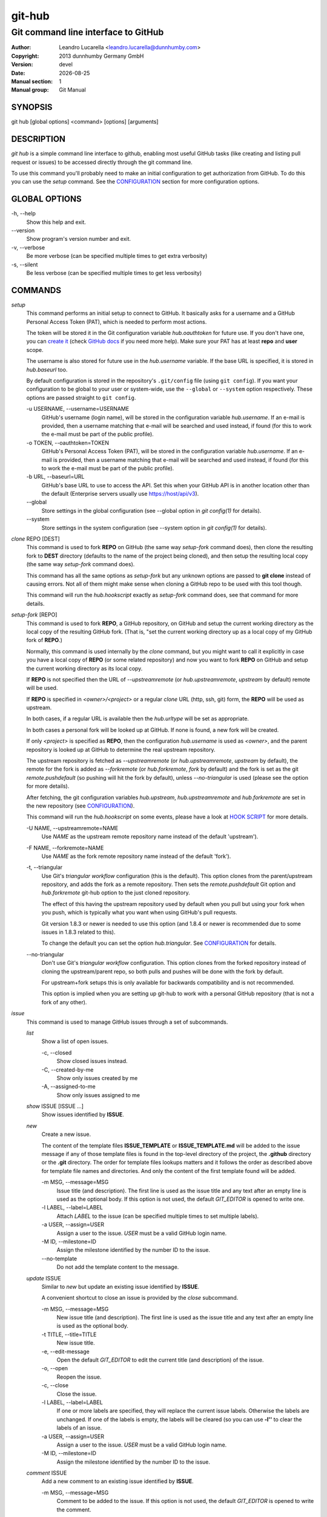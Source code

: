 =======
git-hub
=======

------------------------------------
Git command line interface to GitHub
------------------------------------

:Author: Leandro Lucarella <leandro.lucarella@dunnhumby.com>
:Copyright: 2013 dunnhumby Germany GmbH
:Version: devel
:Date: |date|
:Manual section: 1
:Manual group: Git Manual

.. |date| date::


SYNOPSIS
========

git hub [global options]  <command> [options] [arguments]


DESCRIPTION
===========

`git hub` is a simple command line interface to github, enabling most useful
GitHub tasks (like creating and listing pull request or issues) to be accessed
directly through the git command line.

To use this command you'll probably need to make an initial configuration to
get authorization from GitHub. To do this you can use the `setup` command.
See the CONFIGURATION_ section for more configuration options.


GLOBAL OPTIONS
==============

\-h, --help
  Show this help and exit.

\--version
  Show program's version number and exit.

\-v, --verbose
  Be more verbose (can be specified multiple times to get extra verbosity)

\-s, --silent
  Be less verbose (can be specified multiple times to get less verbosity)

COMMANDS
========

`setup`
  This command performs an initial setup to connect to GitHub. It basically
  asks for a username and a GitHub Personal Access Token (PAT), which is
  needed to perform most actions.

  The token will be stored it in the Git configuration variable
  `hub.oauthtoken` for future use. If you don't have one, you can `create it`__
  (check `GitHub docs`__ if you need more help).  Make sure your PAT has at
  least **repo** and **user** scope.

  The username is also stored for future use in the `hub.username` variable. If
  the base URL is specified, it is stored in `hub.baseurl` too.

  By default configuration is stored in the repository's ``.git/config`` file
  (using ``git config``). If you want your configuration to be global to your
  user or system-wide, use the ``--global`` or ``--system`` option
  respectively. These options are passed straight to ``git config``.

  \-u USERNAME, --username=USERNAME
    GitHub's username (login name), will be stored in the configuration
    variable `hub.username`. If an e-mail is provided, then a username matching
    that e-mail will be searched and used instead, if found (for this to work
    the e-mail must be part of the public profile).

  \-o TOKEN, --oauthtoken=TOKEN
    GitHub's Personal Access Token (PAT), will be stored in the configuration
    variable `hub.username`. If an e-mail is provided, then a username matching
    that e-mail will be searched and used instead, if found (for this to work
    the e-mail must be part of the public profile).

  \-b URL, --baseurl=URL
    GitHub's base URL to use to access the API. Set this when your GitHub API is
    in another location other than the default (Enterprise servers usually use
    https://host/api/v3).

  \--global
    Store settings in the global configuration (see --global option in `git
    config(1)` for details).

  \--system
    Store settings in the system configuration (see --system option in `git
    config(1)` for details).

__ https://github.com/settings/tokens/new
__ https://docs.github.com/en/free-pro-team@latest/github/authenticating-to-github/creating-a-personal-access-token

`clone` REPO [DEST]
  This command is used to fork **REPO** on GitHub (the same way `setup-fork`
  command does), then clone the resulting fork to **DEST** directory (defaults
  to the name of the project being cloned), and then setup the resulting local
  copy (the same way `setup-fork` command does).

  This command has all the same options as `setup-fork` but any unknown options
  are passed to **git clone** instead of causing errors. Not all of them might
  make sense when cloning a GitHub repo to be used with this tool though.

  This command will run the `hub.hookscript` exactly as `setup-fork` command
  does, see that command for more details.

`setup-fork` [REPO]
  This command is used to fork **REPO**, a GitHub repository, on GitHub and
  setup the current working directory as the local copy of the resulting GitHub
  fork. (That is, "set the current working directory up as a local copy of my
  GitHub fork of **REPO**.)

  Normally, this command is used internally by the `clone` command, but you
  might want to call it explicitly in case you have a local copy of **REPO** (or
  some related repository) and now you want to fork **REPO** on GitHub and setup
  the current working directory as its local copy.

  If **REPO** is not specified then the URL of `--upstreamremote` (or
  `hub.upstreamremote`, `upstream` by default) remote will be used.

  If **REPO** is specified in *<owner>/<project>* or a regular *clone* URL
  (http, ssh, git) form, the **REPO** will be used as upstream.

  In both cases, if a regular URL is available then the `hub.urltype` will be
  set as appropriate.

  In both cases a personal fork will be looked up at GitHub. If none is found, a
  new fork will be created.

  If only *<project>* is specified as **REPO**, then the configuration
  `hub.username` is used as *<owner>*, and the parent repository is looked up at
  GitHub to determine the real upstream repository.

  The upstream repository is fetched as `--upstreamremote` (or
  `hub.upstreamremote`, `upstream` by default), the remote for the fork is added
  as `--forkremote` (or `hub.forkremote`, `fork` by default) and the fork is set
  as the git `remote.pushdefault` (so pushing will hit the fork by default),
  unless `--no-triangular` is used (please see the option for more details).

  After fetching, the git configuration variables `hub.upstream`,
  `hub.upstreamremote` and `hub.forkremote` are set in the new repository (see
  CONFIGURATION_).

  This command will run the `hub.hookscript` on some events, please have a look
  at `HOOK SCRIPT`_ for more details.

  \-U NAME, --upstreamremote=NAME
    Use `NAME` as the upstream remote repository name instead of the default
    'upstream').

  \-F NAME, --forkremote=NAME
    Use `NAME` as the fork remote repository name instead of the default
    'fork').

  \-t, --triangular
    Use Git's *triangular workflow* configuration (this is the default). This
    option clones from the parent/upstream repository, and adds the fork as
    a remote repository. Then sets the `remote.pushdefault` Git option and
    `hub.forkremote` git-hub option to the just cloned repository.

    The effect of this having the upstream repository used by default
    when you pull but using your fork when you push, which is typically what
    you want when using GitHub's pull requests.

    Git version 1.8.3 or newer is needed to use this option (and 1.8.4 or newer
    is recommended due to some issues in 1.8.3 related to this).

    To change the default you can set the option `hub.triangular`. See
    CONFIGURATION_ for details.

  \--no-triangular
    Don't use Git's *triangular workflow* configuration. This option clones
    from the forked repository instead of cloning the upstream/parent repo, so
    both pulls and pushes will be done with the fork by default.

    For upstream+fork setups this is only available for backwards compatibility
    and is not recommended.

    This option is implied when you are setting up git-hub to work with a
    personal GitHub repository (that is not a fork of any other).

`issue`
  This command is used to manage GitHub issues through a set of subcommands.

  `list`
    Show a list of open issues.

    \-c, --closed
      Show closed issues instead.

    \-C, --created-by-me
      Show only issues created by me

    \-A, --assigned-to-me
      Show only issues assigned to me

  `show` ISSUE [ISSUE ...]
    Show issues identified by **ISSUE**.

  `new`
    Create a new issue.

    The content of the template files **ISSUE_TEMPLATE** or
    **ISSUE_TEMPLATE.md** will be added to the issue message if any of those
    template files is found in the top-level directory of the project, the
    **.github** directory or the **.git** directory.
    The order for template files lookups matters and it follows the order
    as described above for template file names and directories. And only the
    content of the first template found will be added.

    \-m MSG, --message=MSG
      Issue title (and description). The first line is used as the issue title
      and any text after an empty line is used as the optional body.  If this
      option is not used, the default `GIT_EDITOR` is opened to write one.

    \-l LABEL, --label=LABEL
      Attach `LABEL` to the issue (can be specified multiple times to set
      multiple labels).

    \-a USER, --assign=USER
      Assign a user to the issue. `USER` must be a valid GitHub login name.

    \-M ID, --milestone=ID
      Assign the milestone identified by the number ID to the issue.

    \--no-template
      Do not add the template content to the message.

  `update` ISSUE
    Similar to `new` but update an existing issue identified by **ISSUE**.

    A convenient shortcut to close an issue is provided by the `close`
    subcommand.

    \-m MSG, --message=MSG
      New issue title (and description). The first line is used as the issue
      title and any text after an empty line is used as the optional body.

    \-t TITLE, --title=TITLE
      New issue title.

    \-e, --edit-message
      Open the default `GIT_EDITOR` to edit the current title (and description)
      of the issue.

    \-o, --open
      Reopen the issue.

    \-c, --close
      Close the issue.

    \-l LABEL, --label=LABEL
      If one or more labels are specified, they will replace the current issue
      labels. Otherwise the labels are unchanged. If one of the labels is
      empty, the labels will be cleared (so you can use **-l''** to clear the
      labels of an issue.

    \-a USER, --assign=USER
      Assign a user to the issue. `USER` must be a valid GitHub login name.

    \-M ID, --milestone=ID
      Assign the milestone identified by the number ID to the issue.

  `comment` ISSUE
    Add a new comment to an existing issue identified by **ISSUE**.

    \-m MSG, --message=MSG
      Comment to be added to the issue. If this option is not used, the default
      `GIT_EDITOR` is opened to write the comment.

  `close` ISSUE
    Alias for `update --close`. (+ `comment` if **--message** or
    **--edit-message** is specified). Closes issue identified by **ISSUE**.

    \-m MSG, --message=MSG
      Add a comment to the issue before closing it.

    \-e, --edit-message
      Open the default `GIT_EDITOR` to write a comment to be added to the issue
      before closing it.


`pull`
  This command is used to manage GitHub pull requests. Since pull requests in
  GitHub are also issues, most of the subcommands are repeated from the
  `issue` command for convenience. Only the `list` and `new` commands are
  really different, and `attach` and `rebase` are added.

  `list`
    Show a list of open pull requests.

    \--closed
      Show closed pull requests instead.

  `show` PULL [PULL ...]
    Alias for `issue show`.

  `checkout` PULL ...
    Checkout the remote branch (head) of the pull request. This command first
    fetches the *head* reference from the pull request and then calls the
    standard `git checkout` command and any extra argument will be passed
    to `git checkout` as-is, after the reference that was just fetched.
    Remember this creates a detached checkout by default, use `-b` if you
    want to create a new branch based on the pull request. Please take a
    look at `git checkout` help for more details.

  `new` [HEAD]
    Create a new pull request. If **HEAD** is specified, it will be used as the
    branch (or git ref) where your changes are implemented.  Otherwise the
    current branch is used. If the branch used as head is not pushed to your
    fork remote, a push will be automatically done before creating the pull
    request.

    The repository to issue the pull request from is taken from the
    `hub.forkrepo` configuration, which defaults to
    *hub.username/<hub.upstream project part>*.

    The content of the template files **PULL_REQUEST_TEMPLATE** or
    **PULL_REQUEST_TEMPLATE.md** will be added to the pull request message
    if any of those template files is found in the top-level directory of
    the project, the **.github** directory or the **.git** directory.
    The order for template files lookups matters and it follows the order
    as described above for template file names and directories. And only the
    content of the first template found will be added.

    \-m MSG, --message=MSG
      Pull request title (and description). The first line is used as the pull
      request title and any text after an empty line is used as the optional
      body.  If this option is not used, the default `GIT_EDITOR` is opened.
      If the HEAD branch have a proper description (see `git branch
      --edit-description`), that description will be used as the default
      message in the editor and if not, the message of the last commit will be
      used instead.

    \-l LABEL, --label=LABEL
      Attach `LABEL` to the pull request (can be specified multiple times to
      set multiple labels).

    \-a USER, --assign=USER
      Assign a user to the pull request. `USER` must be a valid GitHub login
      name.

    \-M ID, --milestone=ID
      Assign the milestone identified by the number ID to the pull request.

    \-b BASE, --base=BASE
      Branch (or git ref) you want your changes pulled into. By default the
      tracking branch (`branch.<ref>.merge` configuration variable) is used or
      the configuration `hub.pullbase` if not tracking a remote branch. If none
      is present an error will be displayed.

    \-c NAME, --create-branch=NAME
      Create a new remote branch with (with name **NAME**) as the real head for
      the pull request instead of using the HEAD name passed as **HEAD**. This
      is useful to create a pull request for a hot-fix you committed to your
      regular HEAD without creating a branch first.

    \-f, --force-push
      Force the push operations. Use with care!

    \-d, --draft
      Create a draft pull request. Draft pull requests cannot be merged,
      and code owners are not automatically requested to review draft pull
      requests.

  `attach` ISSUE [HEAD]
    Convert the issue identified by **ISSUE** to a pull request by attaching
    commits to it. The branch (or git ref) where your changes are
    implemented can be optionally specified with **HEAD** (otherwise the
    current branch is used). This subcommand is very similar to the `new`
    subcommand, please refer to it for more details.

    Please note you can only attach commits to issues if you have commit access
    to the repository or if you are assigned to the issue.

    \-m MSG, --message=MSG
      Add a comment to the issue/new pull request.

    \-e, --edit-message
      Open the default `GIT_EDITOR` to write a comment to be added to the
      issue/new pull request. The default message is taken from the
      **--message** option if present, otherwise the branch description or the
      first commit message is used as with the `new` subcommand.

    \-b BASE, --base=BASE
      Same as `pull new`, please see the details there.

    \-c NAME, --create-branch=NAME
      Create a new remote branch with (with name **NAME**) as the real head for
      the pull request instead of using the HEAD name passed as **HEAD**. This
      is useful to create a pull request for a hot-fix you committed to your
      regular HEAD without creating a branch first.

    \-f, --force-push
      Force the push operations. Use with care!

  `rebase` PULL
    Close a pull request identified by **PULL** by rebasing its base branch
    (specified in the pull request) instead of merging as GitHub's *Merge
    Button™* would do.

    If the operation is successful, a comment will be posted informing the new
    HEAD commit of the branch that has been rebased and the pull request will
    be closed.

    The type of URL used to fetch and push can be specified through the
    `hub.pullurltype` configuration variable (see CONFIGURATION_ for more
    details). Your working copy should stay the same ideally, if everything
    went OK.

    The operations performed by this subcommand are roughly these:

    1. git stash
    2. git fetch `pullhead`
    3. git checkout -b `tmp` FETCH_HEAD
    4. git pull --rebase `pullbase`
    5. git push `pullbase`
    6. git checkout `oldhead`
    7. git branch -D `tmp`
    8. git stash pop

    If `hub.forcerebase` is set to "true" (the default), ``--force`` will be
    passed to rebase (not to be confused with this command option
    ``--force-push`` which will force the push), otherwise (if is "false")
    a regular rebase is performed. When the rebase is forced, all the commits
    in the pull request are re-committed, so the Committer and CommitterDate
    metadata is updated in the commits, showing the person that performed the
    rebase and the time of the rebase instead of the original values, so
    providing more useful information. As a side effect, the hashes of the
    commits will change.

    If conflicts are found, the command is interrupted, similarly to how `git
    rebase` would do. The user should either **--abort** the rebasing,
    **--skip** the conflicting commit or resolve the conflict and
    **--continue**. When using one of these actions, you have to omit the
    **PULL** argument.

    \-m MSG, --message=MSG
      Use this message for the comment instead of the default. Specify an empty
      message (**-m''**) to completely omit the comment.

    \-e, --edit-message
      Open the default `GIT_EDITOR` to write the comment.

    \--force-push
      Force the push operations. Use with care!

    \-p, --pause
      Pause the rebase just before the results are pushed and the issue is
      merged. To resume the pull request rebasing (push the changes upstream
      and close the issue), just use the **--continue** action.  This is
      particularly useful for testing.

    \-u, --stash-include-untracked
      Passes the **--include-untracked** option to stash. If used all untracked
      files are also stashed and then cleaned up with git clean, leaving the
      working directory in a very clean state, which avoid conflicts when
      checking out the pull request to rebase.

    \-a, --stash-all
      Passes the **--all** option to stash. Is like
      **--stash-include-untracked** but the ignored files are stashed and
      cleaned in addition to the untracked files, which completely removes the
      possibility of conflicts when checking out the pull request to rebase.

    \-D, --delete-branch
      Delete the pull request branch if the rebase was successful. This is
      similar to press the "Delete Branch" Button (TM) in the web interface
      after merging.

    Actions:

    \--continue
      Continue an ongoing rebase.

    \--abort
      Abort an ongoing rebase.

    \--skip
      Skip current patch in an ongoing rebase and continue.

  `update` PULL
    Alias for `issue update`.

  `comment` PULL
    Alias for `issue comment`.

  `close` PULL
    Alias for `issue close`.


HOOK SCRIPT
===========

If the git configuration `hub.hookscript` is present, it will be used as
a (shell) script to execute on certain events. Some data is passed as
environment variables to the script. All events will set the `HUB_HOOK`
environment variable with the name of the hook being executed.

**NOTE:** This is an experimental feature, so it is only enabled for one event
only so far.

Available hooks (events):

`post-setup-fork`
  Executed after a `clone` command was done succesfully. The script will be run
  with the freshly cloned repository directory as the current working
  directory, so the git configuration just done by the `clone` command is
  available (for example, `git config hub.forkremote` will get the fork
  remote).

  The following extra environment variables are defined:

  `HUB_TRIANGULAR`
    will be set to `true` if the clone was done in triangular mode and to
    `false` otherwise.

  `HUB_FETCHREMOTE`
    will be set to `hub.forkremote` if `triangular` was used and to
    `hub.upstreamremote` otherwise.

  This hook is useful to set some extra git configuration that should be
  enabled only when cloning a repository via this tool. For example, to prune
  the `fork` remote when it is updated, but only when *triangular* was used in
  the clone you can use:

  `git config --global hub.hookscript 'if test "$HUB_HOOK" = post-setup-fork &&
  $HUB_TRIANGULAR ; then git config remote.fork.prune true; fi'`


CONFIGURATION
=============

This program use the git configuration facilities to get its configuration
from. These are the git config keys used:

`hub.username`
  Your GitHub username. [default: *current OS username*]

`hub.oauthtoken` required
  This is the authorization token obtained via the `setup` command. Even when
  required, you shouldn't need to set this variable manually. Use the `setup`
  command instead.

  If you don't want to store the token in plain text, you can also specify
  a command by prefixing a `!`. The output of that command will be used as the
  token. The command will be run with the default shell.

  For example: `oauthtoken = !password-manager ~/my.db get github-oauth-token`.

`hub.upstream` required
  Blessed repository used to get the issues from and make the pull requests to.
  The format is *<owner>/<project>*. This option can be automatically set by
  the `clone` command and is not really required by it or the `setup` command.

`hub.upstreamremote`
  Remote name for accessing the upstream repository [default: *upstream*].

`hub.forkrepo`
  Your blessed repository fork. The format is *<owner>/<project>*. Used to set
  the head for your pull requests. [default: *<username>/(upstream <project>
  part)*]

`hub.forkremote`
  Remote name for accessing your fork. Used to push branches before creating
  a pull request. [default: *fork*]

`hub.pullbase`
  Default remote branch (or git reference) you want your changes pulled into
  when creating a pull request. [default: *master*]

`hub.urltype`
  Type of URL to use when an URL from a GitHub API is needed (for example,
  when 'pull rebase' is used). At the time of writing it could be *ssh_url*
  or *clone_url* for HTTP). See GitHub's API documentation[1] for more
  details or options. [default: *ssh_url*]

`hub.baseurl`
  GitHub's base URL to use to access the API. Set this when your GitHub API is
  in another location other than the default (Enterprise servers usually use
  https://host/api/v3). This will be prepended to all GitHub API calls and it
  has to be a full URL, not just something like "www.example.com/api/v3/".

`hub.forcerebase`
  If is set to "true", ``--force`` will be passed to rebase. If is set to
  "false" a regular rebase is performed. See the `pull` `rebase` command for
  details. [default: *true*]

`hub.triangular`
  Makes **--triangular** for `clone` if set to "true" (boolean value). See
  `clone` documentation for details.

`hub.hookscript`
  Script to run on certain events. Please have a look at `HOOK SCRIPT`_ for
  more details.

[1] https://developer.github.com/v3/pulls/#get-a-single-pull-request


EXAMPLES
========

1. Fork a project on GitHub and clone a local copy linked to it in a single command::

    git-hub clone https://github.com/sociomantic-tsunami/git-hub
    cd git-hub
    git remote show -n
    #fork
    #upstream

2. Fork a project on GitHub and link the fork to a previously created local copy::

    git clone --origin upstream https://github.com/sociomantic-tsunami/git-hub
    cd git-hub
    git-hub setup-fork
    git remote show -n
    #fork
    #upstream

  alternatively::

    git clone https://github.com/sociomantic-tsunami/git-hub
    cd git-hub
    git remote rename origin upstream
    git-hub setup-fork
    git remote show -n
    #fork
    #upstream

3. The same, but with custom upstream remote name::

    git clone https://github.com/sociomantic-tsunami/git-hub
    cd git-hub
    git-hub setup-fork -U origin
    git remote show -n
    #fork
    #origin

4. The same, but starting from a related repository that is neither upstream, nor fork::

    git clone https://github.com/<somebody>/git-hub
    cd git-hub
    git-hub setup-fork https://github.com/sociomantic-tsunami/git-hub
    git remote show -n
    #fork
    #origin
    #upstream

5. Similarly, but with your own personal project (no upstream)::

    git clone https://github.com/<yourself>/<your-personal-project>
    cd <your-personal-project>
    git-hub setup-fork --no-triangular -U origin -F origin
    git remote show -n
    #origin

6. The same, but in a single command::

    git-hub clone --no-triangular -U origin -F origin https://github.com/<yourself>/<your-personal-project>
    cd <your-personal-project>
    git remote show -n
    #origin

7. Look at some issues::

    cd repo
    git-hub issue show 1 2 3 5

8. Create a new issue::

    cd repo
    git-hub issue new

7. Create a new PR::

    cd repo
    git checkout -b feature-branch
    git status # did I commit everything?
    git log -p upstream/master..HEAD # does it look good?
    git-hub pull new

FILES
=====

This program creates some temporary files in the '.git' directory during its
operation. The contents of these files can be used for debugging/recovery
purposes if necessary.

`HUB_EDITMSG`
  This file is used to take input from the user, e.g. issue comments, pull
  request title & description etc. If, after accepting user input, the command
  given by the user fails for some reason, then the entered text can still be
  retrieved from this file.

`HUB_PULL_REBASING`
  This file is used to store various metadata information related to a rebase
  operation (with the primary aim of being able to rollback the repository to
  its original state if the rebase fails or is interrupted due to conflicts).
  The sole presence of this file indicates that a rebase is in progress.


VIM SYNTAX HIGHLIGHT
====================

A VIM ftdetect plugin is provided, to enable it you have to follow some steps
though. All you need to do is copy (or preferably make a symbolic link) the
script to `~/.vim/ftdetect/githubmsg.vim`::

  mkdir -p ~/.vim/ftdetect
  ln -s /usr/share/vim/addons/ftdetect/githubmsg.vim ~/.vim/ftdetect/
  # or if you are copying from the sources:
  # ln -s ftdetect.vim ~/.vim/ftdetect/githubmsg.vim

.. vim: set et sw=2 :
